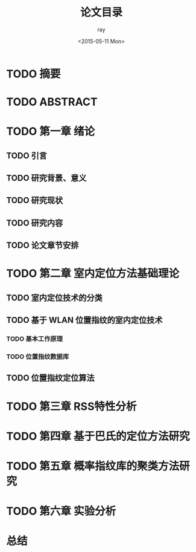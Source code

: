 #+title:论文目录
#+author:ray
#+date:<2015-05-11 Mon>

* TODO 摘要

* TODO ABSTRACT

* TODO 第一章 绪论

** TODO 引言

** TODO 研究背景、意义

** TODO 研究现状

** TODO 研究内容

** TODO 论文章节安排

* TODO 第二章 室内定位方法基础理论

** TODO 室内定位技术的分类

** TODO 基于 WLAN 位置指纹的室内定位技术

*** TODO 基本工作原理

*** TODO 位置指纹数据库


** TODO 位置指纹定位算法

* TODO 第三章 RSS特性分析

* TODO 第四章 基于巴氏的定位方法研究

* TODO 第五章 概率指纹库的聚类方法研究

* TODO 第六章 实验分析

* 总结

